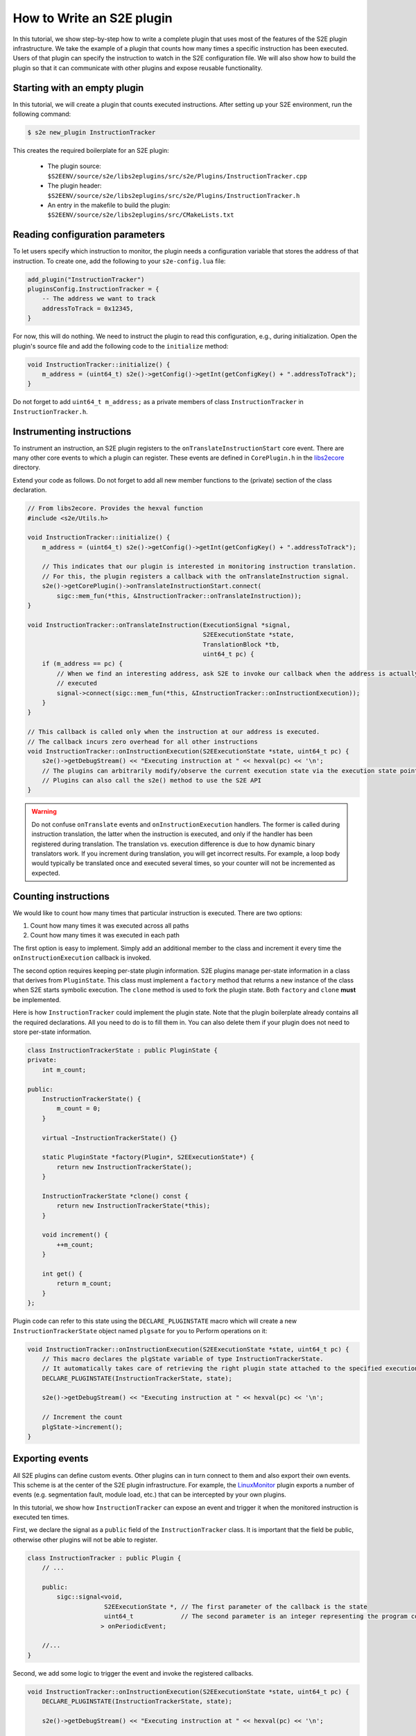 ==========================
How to Write an S2E plugin
==========================

In this tutorial, we show step-by-step how to write a complete plugin that uses most of the features of the S2E plugin
infrastructure. We take the example of a plugin that counts how many times a specific instruction has been executed.
Users of that plugin can specify the instruction to watch in the S2E configuration file. We will also show how to build
the plugin so that it can communicate with other plugins and expose reusable functionality.

Starting with an empty plugin
=============================

In this tutorial, we will create a plugin that counts executed instructions.
After setting up your S2E environment, run the following command:

.. code-block:: bash

    $ s2e new_plugin InstructionTracker

This creates the required boilerplate for an S2E plugin:

    * The plugin source: ``$S2EENV/source/s2e/libs2eplugins/src/s2e/Plugins/InstructionTracker.cpp``
    * The plugin header: ``$S2EENV/source/s2e/libs2eplugins/src/s2e/Plugins/InstructionTracker.h``
    * An entry in the makefile to build the plugin: ``$S2EENV/source/s2e/libs2eplugins/src/CMakeLists.txt``


Reading configuration parameters
================================

To let users specify which instruction to monitor, the plugin needs a configuration variable that
stores the address of that instruction. To create one, add the following to your ``s2e-config.lua`` file:

.. code-block:: lua

    add_plugin("InstructionTracker")
    pluginsConfig.InstructionTracker = {
        -- The address we want to track
        addressToTrack = 0x12345,
    }

For now, this will do nothing. We need to instruct the plugin to read this configuration, e.g., during
initialization. Open the plugin's source file and add the following code to the ``initialize`` method:

.. code-block:: cpp

    void InstructionTracker::initialize() {
        m_address = (uint64_t) s2e()->getConfig()->getInt(getConfigKey() + ".addressToTrack");
    }

Do not forget to add ``uint64_t m_address;`` as a private members of class ``InstructionTracker`` in
``InstructionTracker.h``.


Instrumenting instructions
==========================

To instrument an instruction, an S2E plugin registers to the ``onTranslateInstructionStart`` core event. There are
many other core events to which a plugin can register. These events are defined in ``CorePlugin.h`` in the
`libs2ecore <https://github.com/S2E/s2e/tree/master/libs2ecore>`__ directory.

Extend your code as follows. Do not forget to add all new member functions to the (private) section of the class
declaration.

.. code-block:: cpp

    // From libs2ecore. Provides the hexval function
    #include <s2e/Utils.h>

    void InstructionTracker::initialize() {
        m_address = (uint64_t) s2e()->getConfig()->getInt(getConfigKey() + ".addressToTrack");

        // This indicates that our plugin is interested in monitoring instruction translation.
        // For this, the plugin registers a callback with the onTranslateInstruction signal.
        s2e()->getCorePlugin()->onTranslateInstructionStart.connect(
            sigc::mem_fun(*this, &InstructionTracker::onTranslateInstruction));
    }

    void InstructionTracker::onTranslateInstruction(ExecutionSignal *signal,
                                                    S2EExecutionState *state,
                                                    TranslationBlock *tb,
                                                    uint64_t pc) {
        if (m_address == pc) {
            // When we find an interesting address, ask S2E to invoke our callback when the address is actually
            // executed
            signal->connect(sigc::mem_fun(*this, &InstructionTracker::onInstructionExecution));
        }
    }

    // This callback is called only when the instruction at our address is executed.
    // The callback incurs zero overhead for all other instructions
    void InstructionTracker::onInstructionExecution(S2EExecutionState *state, uint64_t pc) {
        s2e()->getDebugStream() << "Executing instruction at " << hexval(pc) << '\n';
        // The plugins can arbitrarily modify/observe the current execution state via the execution state pointer.
        // Plugins can also call the s2e() method to use the S2E API
    }


.. warning::

    Do not confuse ``onTranslate`` events and ``onInstructionExecution`` handlers. The former is called during
    instruction translation, the latter when the instruction is executed, and only if the handler has been registered
    during translation. The translation vs. execution difference is due to how dynamic binary translators work.
    If you increment during translation, you will get incorrect results. For example, a loop body
    would typically be translated once and executed several times, so your counter will not be incremented as expected.


Counting instructions
=====================

We would like to count how many times that particular instruction is executed. There are two options:

1. Count how many times it was executed across all paths
2. Count how many times it was executed in each path

The first option is easy to implement. Simply add an additional member to the class and increment it every time the
``onInstructionExecution`` callback is invoked.

The second option requires keeping per-state plugin information. S2E plugins manage per-state information in a class
that derives from ``PluginState``. This class must implement a ``factory`` method that returns a new instance of the
class when S2E starts symbolic execution. The ``clone`` method is used to fork the plugin state. Both ``factory`` and
``clone`` **must** be implemented.

Here is how ``InstructionTracker`` could implement the plugin state. Note that the plugin boilerplate already contains
all the required declarations. All you need to do is to fill them in. You can also delete them if your plugin does
not need to store per-state information.

.. code-block:: cpp

    class InstructionTrackerState : public PluginState {
    private:
        int m_count;

    public:
        InstructionTrackerState() {
            m_count = 0;
        }

        virtual ~InstructionTrackerState() {}

        static PluginState *factory(Plugin*, S2EExecutionState*) {
            return new InstructionTrackerState();
        }

        InstructionTrackerState *clone() const {
            return new InstructionTrackerState(*this);
        }

        void increment() {
            ++m_count;
        }

        int get() {
            return m_count;
        }
    };

Plugin code can refer to this state using the ``DECLARE_PLUGINSTATE`` macro which will create a new ``InstructionTrackerState`` object named ``plgsate`` for you to Perform operations on it:

.. code-block:: cpp

    void InstructionTracker::onInstructionExecution(S2EExecutionState *state, uint64_t pc) {
        // This macro declares the plgState variable of type InstructionTrackerState.
        // It automatically takes care of retrieving the right plugin state attached to the specified execution state
        DECLARE_PLUGINSTATE(InstructionTrackerState, state);

        s2e()->getDebugStream() << "Executing instruction at " << hexval(pc) << '\n';

        // Increment the count
        plgState->increment();
    }


Exporting events
================

All S2E plugins can define custom events. Other plugins can in turn connect to them and also export their own events.
This scheme is at the center of the S2E plugin infrastructure. For example, the `LinuxMonitor <../Plugins/Linux/LinuxMonitor.rst>`__
plugin exports a number of events (e.g. segmentation fault, module load, etc.) that can be intercepted by your own
plugins.

In this tutorial, we show how ``InstructionTracker`` can expose an event and trigger it when the monitored instruction
is executed ten times.

First, we declare the signal as a ``public`` field of the ``InstructionTracker`` class. It is important that the field
be public, otherwise other plugins will not be able to register.

.. code-block:: cpp

    class InstructionTracker : public Plugin {
        // ...

        public:
            sigc::signal<void,
                         S2EExecutionState *, // The first parameter of the callback is the state
                         uint64_t             // The second parameter is an integer representing the program counter
                        > onPeriodicEvent;

        //...
    }

Second, we add some logic to trigger the event and invoke the registered callbacks.

.. code-block:: cpp

    void InstructionTracker::onInstructionExecution(S2EExecutionState *state, uint64_t pc) {
        DECLARE_PLUGINSTATE(InstructionTrackerState, state);

        s2e()->getDebugStream() << "Executing instruction at " << hexval(pc) << '\n';

        plgState->increment();

        // Trigger the event
        if ((plgState->get() % 10) == 0) {
            onPeriodicEvent.emit(state, pc);
        }
    }

That is all we need to define and trigger an event. To register for this event, a plugin invokes
``s2e()->getPlugin<PluginName>()``, where ``PluginName`` is the name of the plugin as defined in the
``S2E_DEFINE_PLUGIN`` macro. In our case, a plugin named ``MyClient`` would do something like this in its
initialization routine:

.. code-block:: cpp

    // Include the plugin's header file
    #include <s2e/Plugins/InstructionCounter.h>

    // Specify dependencies
    S2E_DEFINE_PLUGIN(MyClient, "We use InstructionTracker", "MyClient", "InstructionTracker");

    void MyClient::initialize() {
        // Get the instance of the plugin
        Instructiontracker *tracker = s2e()->getPlugin<InstructionTracker>();

        // Register to custom events
        tracker->onPeriodicEvent.connect(/* Connect a handler method */);
    }

Note that S2E enforces the plugin dependencies specified in the ``S2E_DEFINE_PLUGIN`` macro. If a dependency is not
satisfied (e.g., the plugin is not enabled in the configuration file or is not compiled in S2E), S2E will not start and
emit an error message instead.

It is not always necessary to specify the dependencies. For example, a plugin may want to work with reduced
functionality if a dependent plugin is missing. Attempting to call ``s2e()->getPlugin()`` returns ``nullptr`` if
the requested plugin is missing.


Guest-plugin communication
==========================

Guest code can send commands to plugins. S2E uses this extensively. For example, the Windows and Linux monitoring
plugins notify other plugins about loaded modules, processes, and threads by receiving this information from a guest
driver. The driver extract this information using the guest OS APIs, then sends it to the appropriate plugins.

In this part of the tutorial, we will modify the ``InstructionTracker`` plugin so that guest code can configure
which address to monitor. This can be useful, e.g., in case the address to track is not known before S2E starts
(ASLR, dynamically loaded modules, etc.).

Guest code uses the ``s2e_invoke_plugin`` function to call a plugin. This call takes a pointer to a plugin-specific
data structure that contains the command to run and execute. The following example shows how to send a command
to the ``InstructionTracker`` plugin:

.. code-block:: cpp

    #include <s2e/s2e.h>

    enum S2E_INSTRUCTIONTRACKER_COMMANDS {
        SET_ADDRESS
    };

    struct S2E_INSTRUCTIONTRACKER_COMMAND {
        S2E_TESTPLUGIN_COMMANDS Command;

        union {
            // Command parameters go here
            uint64_t address;
        };
    };

    int main(int argc, char **argv) {
        struct S2E_INSTRUCTIONTRACKER_COMMAND cmd;
        cmd.Command = SET_ADDRESS;
        cmd.address = 0x12345;

        s2e_invoke_plugin("InstructionTracker", &cmd, sizeof(cmd));
        return 0;
    }


This code invokes the ``handleOpcodeInvocation`` method in the ``InstructionTracker`` plugin. You will need to modify
it so that it accepts the command:

.. code-block:: cpp

    void InstructionTracker::handleOpcodeInvocation(S2EExecutionState *state, uint64_t guestDataPtr, uint64_t guestDataSize)
    {
        S2E_INSTRUCTIONTRACKER_COMMAND command;

        if (guestDataSize != sizeof(command)) {
            getWarningsStream(state) << "mismatched S2E_INSTRUCTIONTRACKER_COMMAND size\n";
            return;
        }

        if (!state->mem()->read(guestDataPtr, &command, guestDataSize)) {
            getWarningsStream(state) << "could not read transmitted data\n";
            return;
        }

        switch (command.Command) {
            case SET_ADDRESS:
                m_address = command.address;
                break;
            default:
                getWarningsStream(state) << "Unknown command " << command.Command << "\n";
                break;
        }
    }

You will also need to update the ``InstructionTracker.h`` header with the proper structure definitions.

.. note::

    S2E does not enforce the data format between the guest code and the associated plugins. The template shown above
    is merely a suggestion. You can simplify it if needed. For example, if you know that your plugin has only
    one command, you could just call ``s2e_invoke_plugin`` with null arguments.
